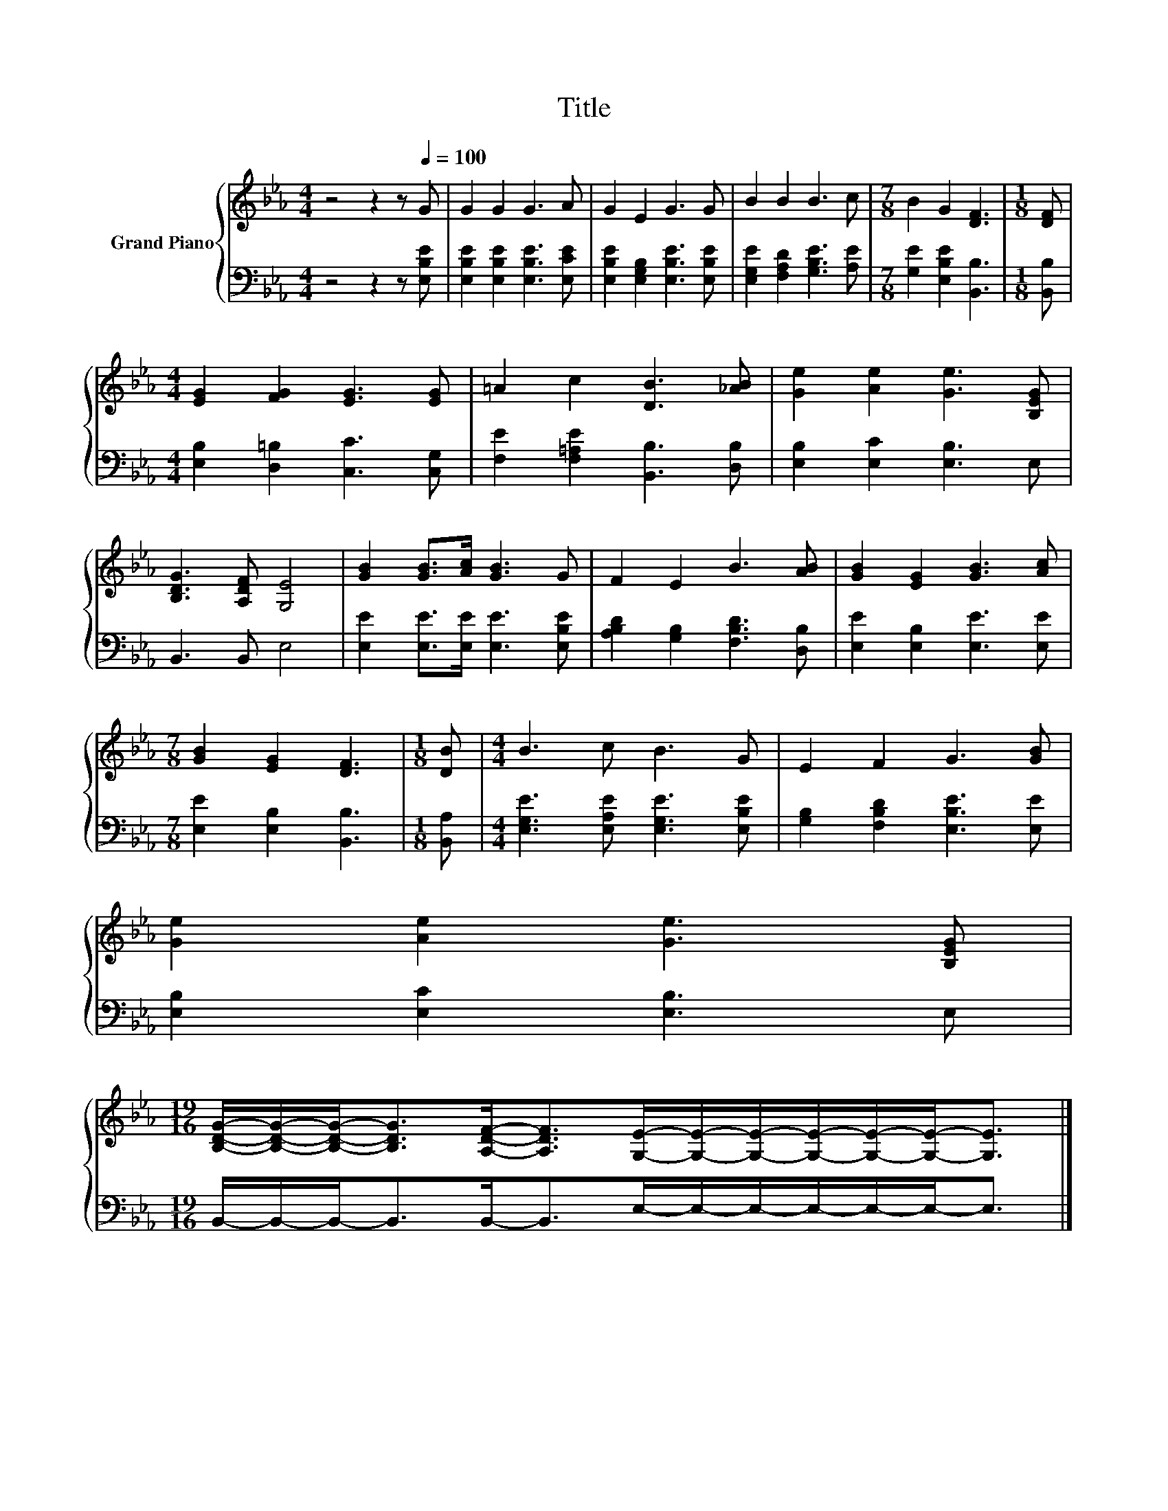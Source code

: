 X:1
T:Title
%%score { 1 | 2 }
L:1/8
M:4/4
K:Eb
V:1 treble nm="Grand Piano"
V:2 bass 
V:1
 z4 z2 z[Q:1/4=100] G | G2 G2 G3 A | G2 E2 G3 G | B2 B2 B3 c |[M:7/8] B2 G2 [DF]3 |[M:1/8] [DF] | %6
[M:4/4] [EG]2 [FG]2 [EG]3 [EG] | =A2 c2 [DB]3 [_AB] | [Ge]2 [Ae]2 [Ge]3 [B,EG] | %9
 [B,DG]3 [A,DF] [G,E]4 | [GB]2 [GB]>[Ac] [GB]3 G | F2 E2 B3 [AB] | [GB]2 [EG]2 [GB]3 [Ac] | %13
[M:7/8] [GB]2 [EG]2 [DF]3 |[M:1/8] [DB] |[M:4/4] B3 c B3 G | E2 F2 G3 [GB] | %17
 [Ge]2 [Ae]2 [Ge]3 [B,EG] | %18
[M:19/16] [B,DG]/-[B,DG]/-[B,DG]-<[B,DG][A,DF]-<[A,DF][G,E]/-[G,E]/-[G,E]/-[G,E]/-[G,E]/-[G,E]-<[G,E] |] %19
V:2
 z4 z2 z [E,B,E] | [E,B,E]2 [E,B,E]2 [E,B,E]3 [E,CE] | [E,B,E]2 [E,G,B,]2 [E,B,E]3 [E,B,E] | %3
 [E,G,E]2 [F,A,D]2 [G,B,E]3 [A,E] |[M:7/8] [G,E]2 [E,B,E]2 [B,,B,]3 |[M:1/8] [B,,B,] | %6
[M:4/4] [E,B,]2 [D,=B,]2 [C,C]3 [C,G,] | [F,E]2 [F,=A,E]2 [B,,B,]3 [D,B,] | %8
 [E,B,]2 [E,C]2 [E,B,]3 E, | B,,3 B,, E,4 | [E,E]2 [E,E]>[E,E] [E,E]3 [E,B,E] | %11
 [A,B,D]2 [G,B,]2 [F,B,D]3 [D,B,] | [E,E]2 [E,B,]2 [E,E]3 [E,E] |[M:7/8] [E,E]2 [E,B,]2 [B,,B,]3 | %14
[M:1/8] [B,,A,] |[M:4/4] [E,G,E]3 [E,A,E] [E,G,E]3 [E,B,E] | [G,B,]2 [F,B,D]2 [E,B,E]3 [E,E] | %17
 [E,B,]2 [E,C]2 [E,B,]3 E, |[M:19/16] B,,/-B,,/-B,,-<B,,B,,-<B,,E,/-E,/-E,/-E,/-E,/-E,-<E, |] %19

